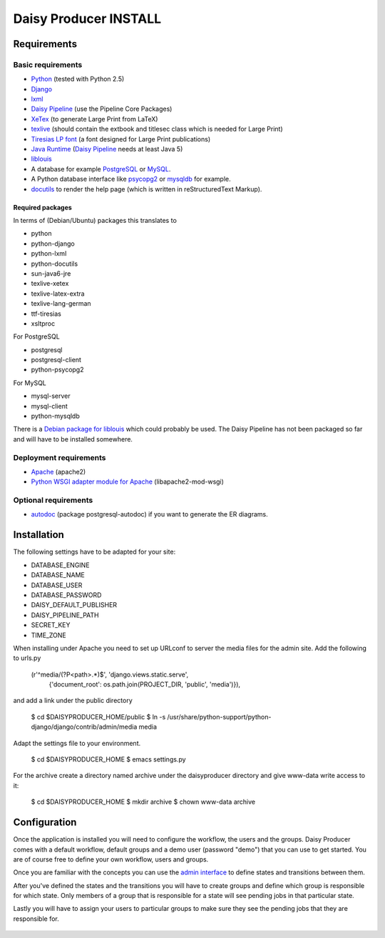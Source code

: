 ======================
Daisy Producer INSTALL
======================

Requirements
============

Basic requirements
------------------

- Python_ (tested with Python 2.5)
- Django_ 
- lxml_
- `Daisy Pipeline`_ (use the Pipeline Core Packages)
- XeTex_ (to generate Large Print from LaTeX)
- texlive_ (should contain the extbook and titlesec class which is
  needed for Large Print) 
- `Tiresias LP font`_ (a font designed for Large Print publications)
- `Java Runtime`_ (`Daisy Pipeline`_ needs at least Java 5)
- liblouis_
- A database for example PostgreSQL_ or MySQL_.
- A Python database interface like psycopg2_ or mysqldb_ for example.
- docutils_ to render the help page (which is written in
  reStructuredText Markup).

.. _Python: http://www.python.org
.. _Django: http://www.djangoproject.com
.. _lxml: http://codespeak.net/lxml/index.html
.. _Daisy Pipeline: http://www.daisy.org/projects/pipeline/
.. _XeTex: http://www.tug.org/xetex/
.. _texlive: http://www.tug.org/texlive/
.. _`Tiresias LP font`: http://www.tiresias.org/fonts/lpfont/about_lp.htm
.. _`Java Runtime`: http://www.java.com/en/download/manual.jsp
.. _liblouis: http://code.google.com/p/liblouis/
.. _PostgreSQL: http://www.postgresql.org/
.. _MySQL: http://www.mysql.com/
.. _psycopg2: http://www.initd.org/
.. _mysqldb: http://sourceforge.net/projects/mysql-python
.. _docutils: http://docutils.sourceforge.net

Required packages
~~~~~~~~~~~~~~~~~

In terms of (Debian/Ubuntu) packages this translates to

- python
- python-django
- python-lxml
- python-docutils
- sun-java6-jre
- texlive-xetex
- texlive-latex-extra
- texlive-lang-german
- ttf-tiresias
- xsltproc

For PostgreSQL

- postgresql
- postgresql-client
- python-psycopg2

For MySQL

- mysql-server
- mysql-client
- python-mysqldb

There is a `Debian package for liblouis`_ which could probably be
used. The Daisy Pipeline has not been packaged so far and will have to
be installed somewhere.

.. _Debian package for liblouis: http://packages.debian.org/search?keywords=liblouis&searchon=names&suite=all&section=all


Deployment requirements
-----------------------
- Apache_ (apache2)
- `Python WSGI adapter module for Apache`_ (libapache2-mod-wsgi)

.. _Apache: http://www.apache.org
.. _Python WSGI adapter module for Apache: http://code.google.com/p/modwsgi/

Optional requirements
---------------------
- autodoc_ (package postgresql-autodoc) if you want to generate the ER
  diagrams.

.. _autodoc: http://www.rbt.ca/autodoc/

Installation
============

The following settings have to be adapted for your site:

- DATABASE_ENGINE
- DATABASE_NAME
- DATABASE_USER
- DATABASE_PASSWORD
- DAISY_DEFAULT_PUBLISHER
- DAISY_PIPELINE_PATH
- SECRET_KEY
- TIME_ZONE

When installing under Apache you need to set up URLconf to server the
media files for the admin site. Add the following to urls.py

  (r'^media/(?P<path>.*)$', 'django.views.static.serve',
    {'document_root': os.path.join(PROJECT_DIR, 'public', 'media')}),

and add a link under the public directory

  $ cd $DAISYPRODUCER_HOME/public
  $ ln -s /usr/share/python-support/python-django/django/contrib/admin/media media

Adapt the settings file to your environment.

  $ cd $DAISYPRODUCER_HOME
  $ emacs settings.py

For the archive create a directory named archive under the
daisyproducer directory and give www-data write access to it:

  $ cd $DAISYPRODUCER_HOME
  $ mkdir archive
  $ chown www-data archive

Configuration
=============

Once the application is installed you will need to configure the
workflow, the users and the groups. Daisy Producer comes with a
default workflow, default groups and a demo user (password "demo")
that you can use to get started. You are of course free to define your
own workflow, users and groups. 

Once you are familiar with the concepts you can use the `admin
interface`_ to define states and transitions between them.

After you've defined the states and the transitions you will have to
create groups and define which group is responsible for which state.
Only members of a group that is responsible for a state will see
pending jobs in that particular state.

Lastly you will have to assign your users to particular groups to make
sure they see the pending jobs that they are responsible for.

 .. _admin interface: http://127.0.0.1:8000/admin/
